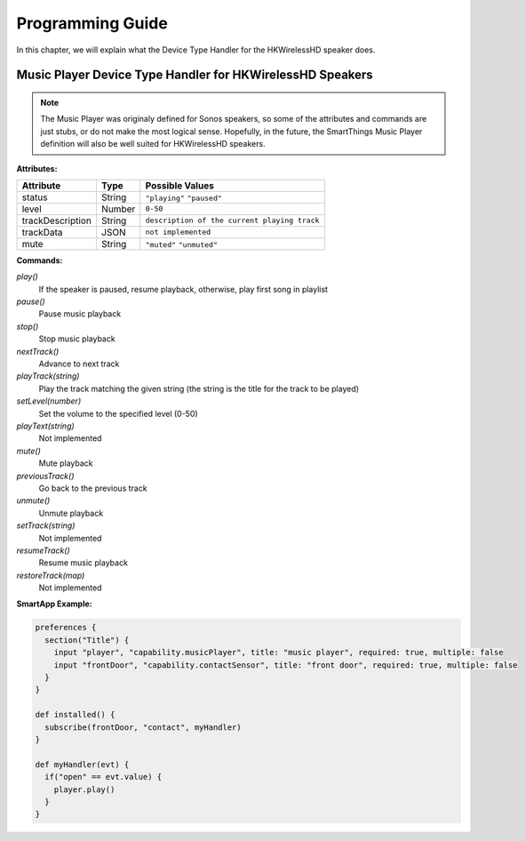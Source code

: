 Programming Guide
=================

In this chapter, we will explain what the Device Type Handler for the HKWirelessHD speaker does.

Music Player Device Type Handler for HKWirelessHD Speakers
----------------------------------------------------------

.. note::
	The Music Player was originaly defined for Sonos speakers, so some of the attributes and commands are just stubs, or do not make the most logical sense. Hopefully, in the future, the SmartThings Music Player definition will also be well suited for HKWirelessHD speakers.

**Attributes:**

================ ======= =================
Attribute        Type    Possible Values
================ ======= =================
status           String  ``"playing"``
                         ``"paused"``
level            Number  ``0-50``
trackDescription String  ``description of the current playing track``
trackData        JSON    ``not implemented``
mute             String  ``"muted"``
                         ``"unmuted"``
================ ======= =================

**Commands:**

*play()*
    If the speaker is paused, resume playback, otherwise, play first song in playlist
*pause()*
    Pause music playback
*stop()*
    Stop music playback
*nextTrack()*
    Advance to next track
*playTrack(string)*
    Play the track matching the given string (the string is the title for the track to be played)
*setLevel(number)*
    Set the volume to the specified level (0-50)
*playText(string)*
    Not implemented
*mute()*
    Mute playback
*previousTrack()*
    Go back to the previous track
*unmute()*
    Unmute playback
*setTrack(string)*
    Not implemented
*resumeTrack()*
    Resume music playback
*restoreTrack(map)*
    Not implemented

**SmartApp Example:**

.. code-block:: groovy

  preferences {
    section("Title") {
      input "player", "capability.musicPlayer", title: "music player", required: true, multiple: false
      input "frontDoor", "capability.contactSensor", title: "front door", required: true, multiple: false
    }
  }

  def installed() {
    subscribe(frontDoor, "contact", myHandler)
  }

  def myHandler(evt) {
    if("open" == evt.value) {
      player.play()
    }
  }

